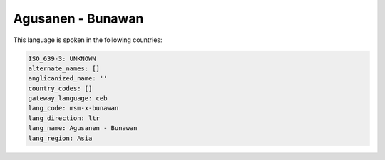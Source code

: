 .. _msm-x-bunawan:

Agusanen - Bunawan
==================

This language is spoken in the following countries:


.. code-block:: yaml

    ISO_639-3: UNKNOWN
    alternate_names: []
    anglicanized_name: ''
    country_codes: []
    gateway_language: ceb
    lang_code: msm-x-bunawan
    lang_direction: ltr
    lang_name: Agusanen - Bunawan
    lang_region: Asia
    
